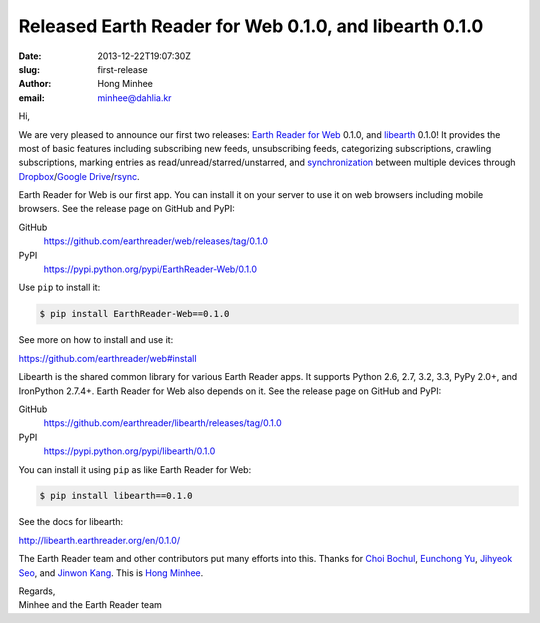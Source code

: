 Released Earth Reader for Web 0.1.0, and libearth 0.1.0
=======================================================

:date: 2013-12-22T19:07:30Z
:slug: first-release
:author: Hong Minhee
:email: minhee@dahlia.kr

Hi,

We are very pleased to announce our first two releases:
`Earth Reader for Web`_ 0.1.0, and libearth_ 0.1.0!
It provides the most of basic features including subscribing new feeds,
unsubscribing feeds, categorizing subscriptions, crawling subscriptions,
marking entries as read/unread/starred/unstarred, and synchronization__
between multiple devices through Dropbox_/`Google Drive`_/rsync_.

Earth Reader for Web is our first app.  You can install it on your server
to use it on web browsers including mobile browsers.
See the release page on GitHub and PyPI:

GitHub
   https://github.com/earthreader/web/releases/tag/0.1.0

PyPI
   https://pypi.python.org/pypi/EarthReader-Web/0.1.0

Use ``pip`` to install it:

.. code-block:: console

  $ pip install EarthReader-Web==0.1.0

See more on how to install and use it:

https://github.com/earthreader/web#install

Libearth is the shared common library for various Earth Reader apps.
It supports Python 2.6, 2.7, 3.2, 3.3, PyPy 2.0+, and IronPython 2.7.4+.
Earth Reader for Web also depends on it.
See the release page on GitHub and PyPI:

GitHub
   https://github.com/earthreader/libearth/releases/tag/0.1.0

PyPI
   https://pypi.python.org/pypi/libearth/0.1.0

You can install it using ``pip`` as like Earth Reader for Web:

.. code-block:: console

   $ pip install libearth==0.1.0

See the docs for libearth:

http://libearth.earthreader.org/en/0.1.0/

The Earth Reader team and other contributors put many efforts into this.
Thanks for `Choi Bochul`__, `Eunchong Yu`__, `Jihyeok Seo`__, and
`Jinwon Kang`__.  This is `Hong Minhee`__.

| Regards,
| Minhee and the Earth Reader team

.. _Earth Reader for Web: https://github.com/earthreader/web
.. _libearth: http://libearth.earthreader.org/
__ |filename|sync.rst
.. _Dropbox: https://www.dropbox.com/
.. _Google Drive: https://drive.google.com/
.. _rsync: http://rsync.samba.org/
__ https://github.com/viobo
__ https://github.com/Kroisse
__ https://github.com/limeburst
__ https://github.com/Kjwon15
__ https://github.com/dahlia
